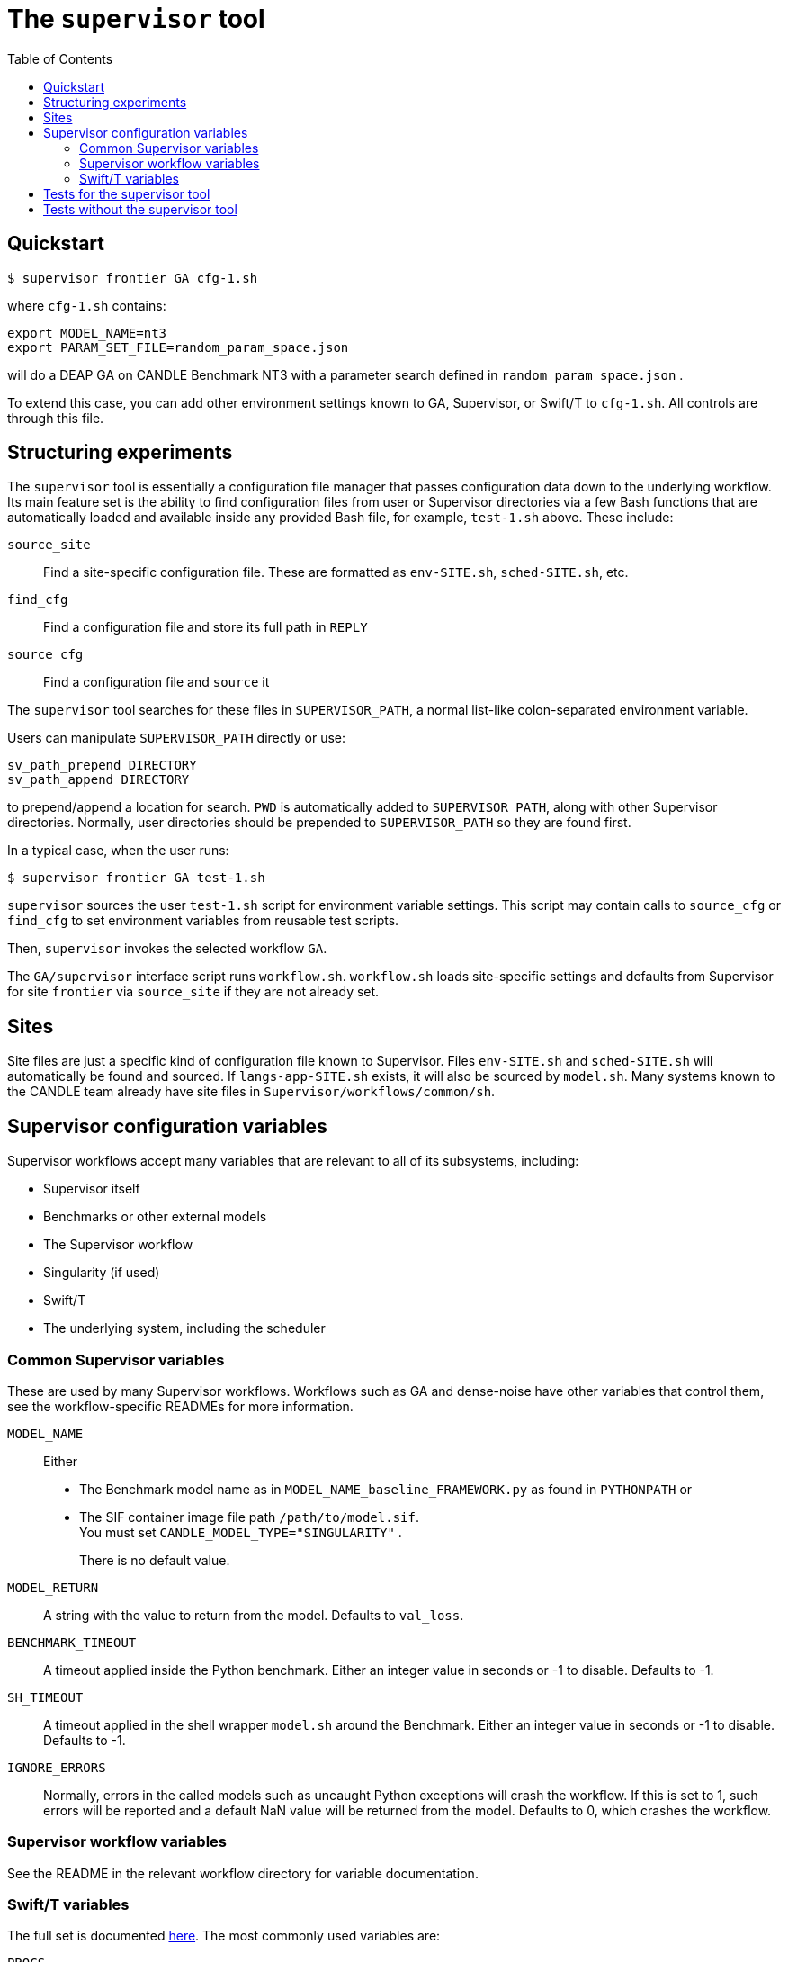 
:toc:

= The `supervisor` tool

== Quickstart

----
$ supervisor frontier GA cfg-1.sh
----

where `cfg-1.sh` contains:

----
export MODEL_NAME=nt3
export PARAM_SET_FILE=random_param_space.json
----

will do a DEAP GA on CANDLE Benchmark NT3 with a parameter search defined in `random_param_space.json` .

To extend this case, you can add other environment settings known to GA, Supervisor, or Swift/T to `cfg-1.sh`.  All controls are through this file.

== Structuring experiments

The `supervisor` tool is essentially a configuration file manager that passes configuration data down to the underlying workflow.  Its main feature set is the ability to find configuration files from user or Supervisor directories via a few Bash functions that are automatically loaded and available inside any provided Bash file, for example, `test-1.sh` above.  These include:

`source_site`::
Find a site-specific configuration file.  These are formatted as `env-SITE.sh`, `sched-SITE.sh`, etc.

`find_cfg`::
Find a configuration file and store its full path in `REPLY`

`source_cfg`::
Find a configuration file and `source` it

The `supervisor` tool searches for these files in `SUPERVISOR_PATH`, a normal list-like colon-separated environment variable.

Users can manipulate `SUPERVISOR_PATH` directly or use:

----
sv_path_prepend DIRECTORY
sv_path_append DIRECTORY
----

to prepend/append a location for search.  `PWD` is automatically added to `SUPERVISOR_PATH`, along with other Supervisor directories.  Normally, user directories should be prepended to `SUPERVISOR_PATH` so they are found first.

In a typical case, when the user runs:

----
$ supervisor frontier GA test-1.sh
----

`supervisor` sources the user `test-1.sh` script for environment variable settings.  This script may contain calls to `source_cfg` or `find_cfg` to set environment variables from reusable test scripts.

Then, `supervisor` invokes the selected workflow `GA`.

The `GA/supervisor` interface script runs `workflow.sh`.  `workflow.sh` loads site-specific settings and defaults from Supervisor for site `frontier` via `source_site` if they are not already set.

== Sites

Site files are just a specific kind of configuration file known to Supervisor.
Files `env-SITE.sh` and `sched-SITE.sh` will automatically be found and sourced.  If `langs-app-SITE.sh` exists, it will also be sourced by `model.sh`.  Many systems known to the CANDLE team already have site files in `Supervisor/workflows/common/sh`.

== Supervisor configuration variables

Supervisor workflows accept many variables that are relevant to all of its subsystems, including:

* Supervisor itself
* Benchmarks or other external models
* The Supervisor workflow
* Singularity (if used)
* Swift/T
* The underlying system, including the scheduler

=== Common Supervisor variables

These are used by many Supervisor workflows.  Workflows such as GA and dense-noise have other variables that control them, see the workflow-specific READMEs for more information.

`MODEL_NAME`::
Either
+
* The Benchmark model name as in `MODEL_NAME_baseline_FRAMEWORK.py` as found in `PYTHONPATH` or
* The SIF container image file path `/path/to/model.sif`.  +
You must set `CANDLE_MODEL_TYPE="SINGULARITY"` .
+
There is no default value.

`MODEL_RETURN`::
A string with the value to return from the model.  Defaults to `val_loss`.

`BENCHMARK_TIMEOUT`::
A timeout applied inside the Python benchmark.  Either an integer value in seconds or -1 to disable.  Defaults to -1.

`SH_TIMEOUT`::
A timeout applied in the shell wrapper `model.sh` around the Benchmark.  Either an integer value in seconds or -1 to disable.  Defaults to -1.

`IGNORE_ERRORS`::
Normally, errors in the called models such as uncaught Python exceptions will crash the workflow.  If this is set to 1, such errors will be reported and a default NaN value will be returned from the model.  Defaults to 0, which crashes the workflow.

=== Supervisor workflow variables

See the README in the relevant workflow directory for variable documentation.

=== Swift/T variables

The full set is documented http://swift-lang.github.io/swift-t/sites.html#variables[here].  The most commonly used variables are:

`PROCS`::
Number of MPI processes.  Typically equal to the number of GPUs desired.  Defaults to 2.

`PPN`::
Processes-Per-Node.  Typically equal to the number of GPUs desired to use per-node. Defaults to 1.

`WALLTIME`::
Walltime specification string passed to the scheduler.  Defaults to `0:05:00`.

`PROJECT`::
The scheduler project allocation name.  If unset, Swift/T will leave this empty, which will fall back on the system default for your account.

`QUEUE`::
The scheduler queue name.  If unset, Swift/T will leave this empty, which will fall back on the system default for your account.

`TURBINE_OUTPUT`::
The Swift/T run directory.  Supervisor workflows set this up with everything for the run, and Swift/T also leaves logs here.  Defaults to a timestamp-based directory tree under `~/turbine-output`.

== Tests for the supervisor tool

See the https://github.com/ECP-CANDLE/Tests/tree/main/sv-tool[`supervisor` tool tests].

== Tests without the supervisor tool

When running Supervisor workflows without the `supervisor` tool, Supervisor scripts will still try to find configuration files via `source_site`, `find_cfg`, and `source_cfg`.  Thus, you will need to set the default search locations somewhere in your test scripts (`workflow.sh` or `test-*.sh`) with code like this:

----
# Self-configuration:
THIS=$( cd $( dirname $0 ) && /bin/pwd )
EMEWS_PROJECT_ROOT=$( cd $THIS/.. && /bin/pwd )
WORKFLOWS_ROOT=$( cd $EMEWS_PROJECT_ROOT/.. && /bin/pwd )
SUPERVISOR_HOME=$( cd $WORKFLOWS_ROOT/.. && /bin/pwd )
export EMEWS_PROJECT_ROOT

# Bring in the shell script utilities:
source $WORKFLOWS_ROOT/common/sh/utils.sh

# Add a per-workflow directory (e.g., HPO configurations)
sv_path_append $THIS/data
# Add the main Supervisor script directory
sv_path_append $SUPERVISOR_HOME/workflows/common/sh
----
